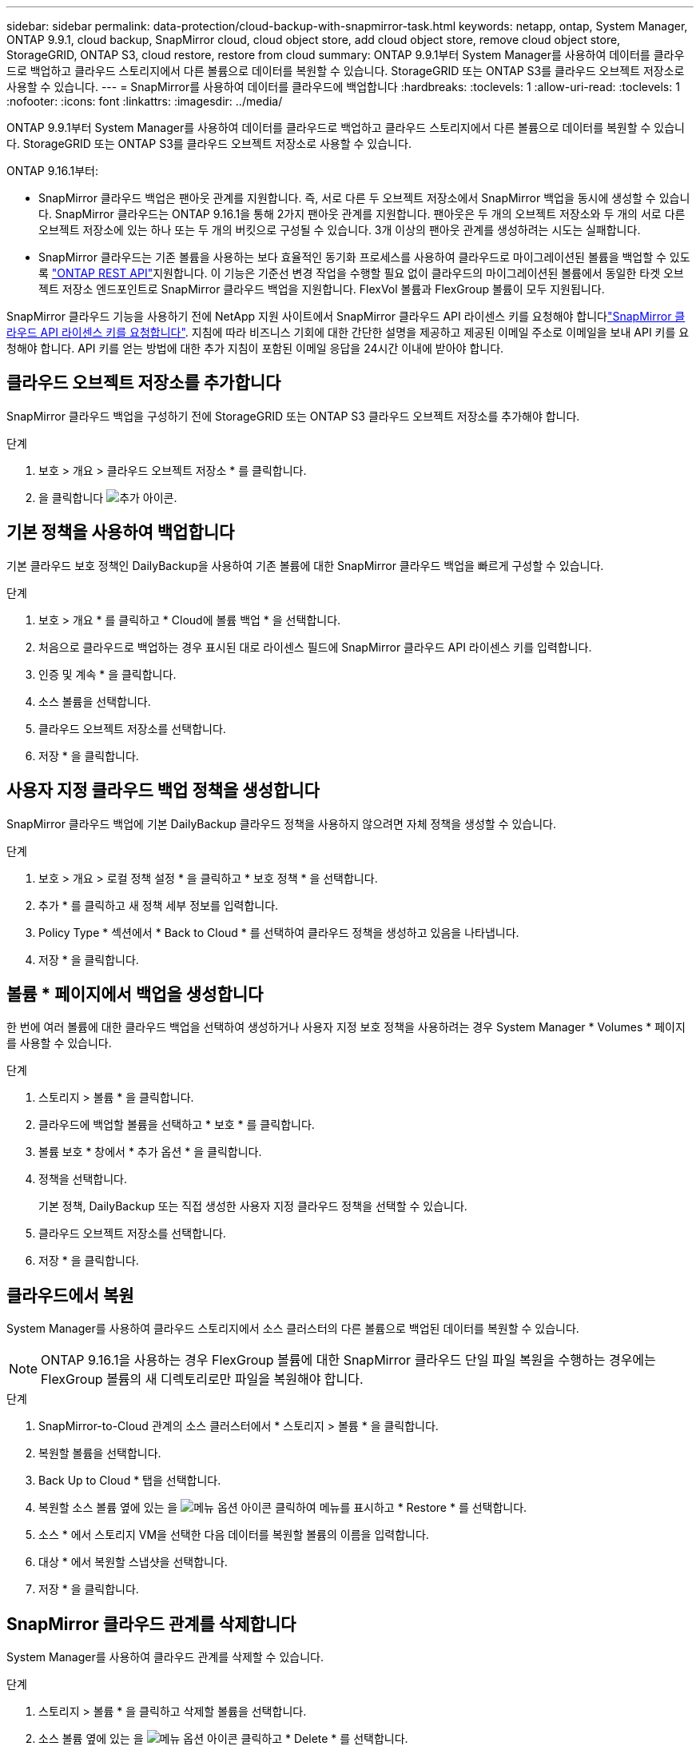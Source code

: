 ---
sidebar: sidebar 
permalink: data-protection/cloud-backup-with-snapmirror-task.html 
keywords: netapp, ontap, System Manager, ONTAP 9.9.1, cloud backup, SnapMirror cloud, cloud object store, add cloud object store, remove cloud object store, StorageGRID, ONTAP S3, cloud restore, restore from cloud 
summary: ONTAP 9.9.1부터 System Manager를 사용하여 데이터를 클라우드로 백업하고 클라우드 스토리지에서 다른 볼륨으로 데이터를 복원할 수 있습니다. StorageGRID 또는 ONTAP S3를 클라우드 오브젝트 저장소로 사용할 수 있습니다. 
---
= SnapMirror를 사용하여 데이터를 클라우드에 백업합니다
:hardbreaks:
:toclevels: 1
:allow-uri-read: 
:toclevels: 1
:nofooter: 
:icons: font
:linkattrs: 
:imagesdir: ../media/


[role="lead"]
ONTAP 9.9.1부터 System Manager를 사용하여 데이터를 클라우드로 백업하고 클라우드 스토리지에서 다른 볼륨으로 데이터를 복원할 수 있습니다. StorageGRID 또는 ONTAP S3를 클라우드 오브젝트 저장소로 사용할 수 있습니다.

ONTAP 9.16.1부터:

* SnapMirror 클라우드 백업은 팬아웃 관계를 지원합니다. 즉, 서로 다른 두 오브젝트 저장소에서 SnapMirror 백업을 동시에 생성할 수 있습니다. SnapMirror 클라우드는 ONTAP 9.16.1을 통해 2가지 팬아웃 관계를 지원합니다. 팬아웃은 두 개의 오브젝트 저장소와 두 개의 서로 다른 오브젝트 저장소에 있는 하나 또는 두 개의 버킷으로 구성될 수 있습니다. 3개 이상의 팬아웃 관계를 생성하려는 시도는 실패합니다.
* SnapMirror 클라우드는 기존 볼륨을 사용하는 보다 효율적인 동기화 프로세스를 사용하여 클라우드로 마이그레이션된 볼륨을 백업할 수 있도록 link:https://docs.netapp.com/us-en/ontap-automation/get-started/access_rest_api.html["ONTAP REST API"^]지원합니다. 이 기능은 기준선 변경 작업을 수행할 필요 없이 클라우드의 마이그레이션된 볼륨에서 동일한 타겟 오브젝트 저장소 엔드포인트로 SnapMirror 클라우드 백업을 지원합니다. FlexVol 볼륨과 FlexGroup 볼륨이 모두 지원됩니다.


SnapMirror 클라우드 기능을 사용하기 전에 NetApp 지원 사이트에서 SnapMirror 클라우드 API 라이센스 키를 요청해야 합니다link:https://mysupport.netapp.com/site/tools/snapmirror-cloud-api-key["SnapMirror 클라우드 API 라이센스 키를 요청합니다"^]. 지침에 따라 비즈니스 기회에 대한 간단한 설명을 제공하고 제공된 이메일 주소로 이메일을 보내 API 키를 요청해야 합니다. API 키를 얻는 방법에 대한 추가 지침이 포함된 이메일 응답을 24시간 이내에 받아야 합니다.



== 클라우드 오브젝트 저장소를 추가합니다

SnapMirror 클라우드 백업을 구성하기 전에 StorageGRID 또는 ONTAP S3 클라우드 오브젝트 저장소를 추가해야 합니다.

.단계
. 보호 > 개요 > 클라우드 오브젝트 저장소 * 를 클릭합니다.
. 을 클릭합니다 image:icon_add.gif["추가 아이콘"].




== 기본 정책을 사용하여 백업합니다

기본 클라우드 보호 정책인 DailyBackup을 사용하여 기존 볼륨에 대한 SnapMirror 클라우드 백업을 빠르게 구성할 수 있습니다.

.단계
. 보호 > 개요 * 를 클릭하고 * Cloud에 볼륨 백업 * 을 선택합니다.
. 처음으로 클라우드로 백업하는 경우 표시된 대로 라이센스 필드에 SnapMirror 클라우드 API 라이센스 키를 입력합니다.
. 인증 및 계속 * 을 클릭합니다.
. 소스 볼륨을 선택합니다.
. 클라우드 오브젝트 저장소를 선택합니다.
. 저장 * 을 클릭합니다.




== 사용자 지정 클라우드 백업 정책을 생성합니다

SnapMirror 클라우드 백업에 기본 DailyBackup 클라우드 정책을 사용하지 않으려면 자체 정책을 생성할 수 있습니다.

.단계
. 보호 > 개요 > 로컬 정책 설정 * 을 클릭하고 * 보호 정책 * 을 선택합니다.
. 추가 * 를 클릭하고 새 정책 세부 정보를 입력합니다.
. Policy Type * 섹션에서 * Back to Cloud * 를 선택하여 클라우드 정책을 생성하고 있음을 나타냅니다.
. 저장 * 을 클릭합니다.




== 볼륨 * 페이지에서 백업을 생성합니다

한 번에 여러 볼륨에 대한 클라우드 백업을 선택하여 생성하거나 사용자 지정 보호 정책을 사용하려는 경우 System Manager * Volumes * 페이지를 사용할 수 있습니다.

.단계
. 스토리지 > 볼륨 * 을 클릭합니다.
. 클라우드에 백업할 볼륨을 선택하고 * 보호 * 를 클릭합니다.
. 볼륨 보호 * 창에서 * 추가 옵션 * 을 클릭합니다.
. 정책을 선택합니다.
+
기본 정책, DailyBackup 또는 직접 생성한 사용자 지정 클라우드 정책을 선택할 수 있습니다.

. 클라우드 오브젝트 저장소를 선택합니다.
. 저장 * 을 클릭합니다.




== 클라우드에서 복원

System Manager를 사용하여 클라우드 스토리지에서 소스 클러스터의 다른 볼륨으로 백업된 데이터를 복원할 수 있습니다.


NOTE: ONTAP 9.16.1을 사용하는 경우 FlexGroup 볼륨에 대한 SnapMirror 클라우드 단일 파일 복원을 수행하는 경우에는 FlexGroup 볼륨의 새 디렉토리로만 파일을 복원해야 합니다.

.단계
. SnapMirror-to-Cloud 관계의 소스 클러스터에서 * 스토리지 > 볼륨 * 을 클릭합니다.
. 복원할 볼륨을 선택합니다.
. Back Up to Cloud * 탭을 선택합니다.
. 복원할 소스 볼륨 옆에 있는 을 image:icon_kabob.gif["메뉴 옵션 아이콘"] 클릭하여 메뉴를 표시하고 * Restore * 를 선택합니다.
. 소스 * 에서 스토리지 VM을 선택한 다음 데이터를 복원할 볼륨의 이름을 입력합니다.
. 대상 * 에서 복원할 스냅샷을 선택합니다.
. 저장 * 을 클릭합니다.




== SnapMirror 클라우드 관계를 삭제합니다

System Manager를 사용하여 클라우드 관계를 삭제할 수 있습니다.

.단계
. 스토리지 > 볼륨 * 을 클릭하고 삭제할 볼륨을 선택합니다.
. 소스 볼륨 옆에 있는 을 image:icon_kabob.gif["메뉴 옵션 아이콘"] 클릭하고 * Delete * 를 선택합니다.
. 클라우드 오브젝트 저장소 끝점을 삭제하려면 * 클라우드 오브젝트 저장소 끝점 삭제(선택 사항) * 를 선택합니다.
. 삭제 * 를 클릭합니다.




== 클라우드 오브젝트 저장소를 제거합니다

클라우드 오브젝트 저장소가 클라우드 백업 관계의 일부가 아닌 경우 System Manager를 사용하여 클라우드 오브젝트 저장소를 제거할 수 있습니다. 클라우드 오브젝트 저장소가 클라우드 백업 관계의 일부인 경우 삭제할 수 없습니다.

.단계
. 보호 > 개요 > 클라우드 오브젝트 저장소 * 를 클릭합니다.
. 삭제하려는 개체 저장소를 선택하고 를 image:icon_kabob.gif["메뉴 옵션 아이콘"] 클릭한 다음 * 삭제 * 를 선택합니다.

